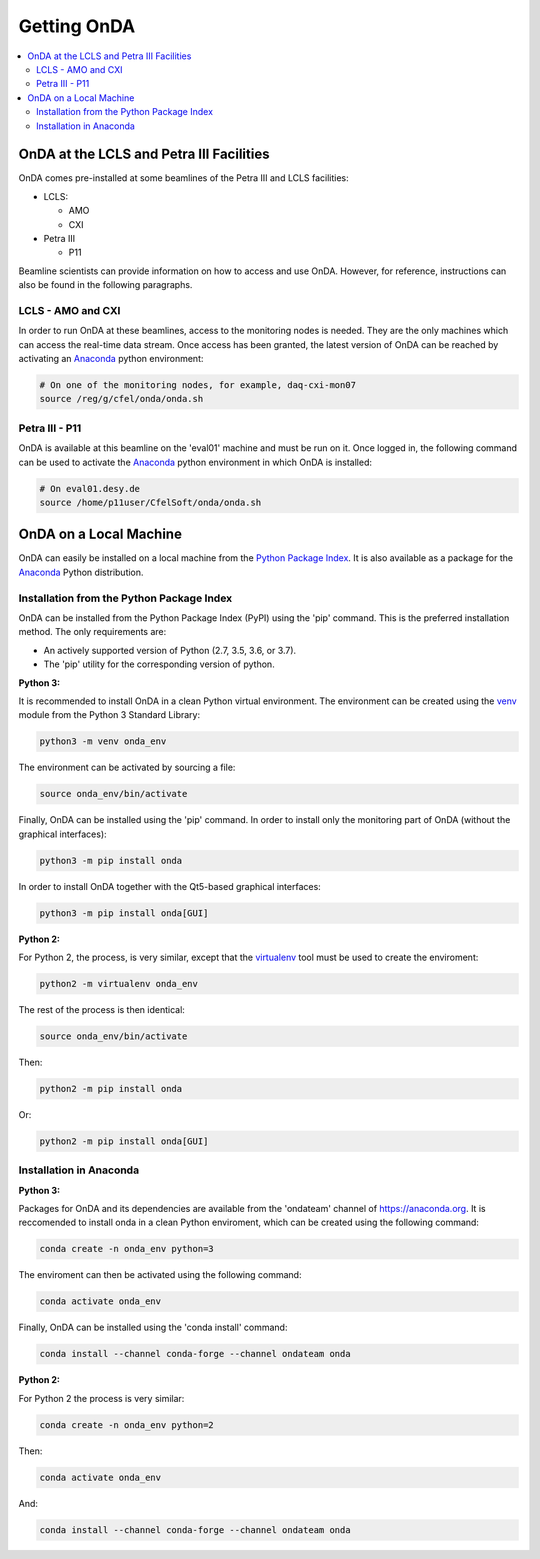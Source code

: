 Getting OnDA
============


.. contents::
   :local:





OnDA at the LCLS and Petra III Facilities
-----------------------------------------

OnDA comes pre-installed at some beamlines of the Petra III and LCLS facilities:

* LCLS:

  - AMO
  - CXI

* Petra III

  - P11

Beamline scientists can provide information on how to access and use OnDA. However, for
reference, instructions can also be found in the following paragraphs.


LCLS - AMO and CXI
^^^^^^^^^^^^^^^^^^

In order to run OnDA at these beamlines, access to the monitoring nodes is needed. They
are the only machines which can access the real-time data stream. Once access has been
granted, the latest version of OnDA can be reached by activating an `Anaconda
<https://anaconda.org/>`_ python environment:

.. code-block:: bash

    # On one of the monitoring nodes, for example, daq-cxi-mon07
    source /reg/g/cfel/onda/onda.sh


Petra III - P11
^^^^^^^^^^^^^^^

OnDA is available at this beamline on the 'eval01' machine and must be run on it. Once
logged in, the following command can be used to activate the `Anaconda
<https://anaconda.org/>`_ python environment in which OnDA is installed:

.. code-block:: bash

    # On eval01.desy.de
    source /home/p11user/CfelSoft/onda/onda.sh





OnDA on a Local Machine
-----------------------

OnDA can easily be installed on a local machine from the `Python Package Index
<https://pypi.org/>`_. It is also available as a package for the `Anaconda
<https://anaconda.org/>`_ Python distribution.


Installation from the Python Package Index
^^^^^^^^^^^^^^^^^^^^^^^^^^^^^^^^^^^^^^^^^^

OnDA can be installed from the Python Package Index (PyPI) using the 'pip' command.
This is the preferred installation method. The only requirements are:

* An actively supported version of Python (2.7, 3.5, 3.6, or 3.7).

* The 'pip' utility for the corresponding version of python.

**Python 3:**

It is recommended to install OnDA in a clean Python virtual environment. The
environment can be created using  the
`venv <https://docs.python.org/3/library/venv.html>`_ module from the Python 3
Standard Library:

.. code-block:: bash

    python3 -m venv onda_env

The environment can be activated by sourcing a file:

.. code-block:: bash

    source onda_env/bin/activate

Finally, OnDA can be installed using the 'pip' command.
In order to install only the monitoring part of OnDA (without the graphical
interfaces):

.. code-block:: bash

    python3 -m pip install onda

In order to install OnDA together with the Qt5-based graphical interfaces:

.. code-block:: bash

    python3 -m pip install onda[GUI]

**Python 2:**

For Python 2, the process, is very similar, except that the `virtualenv
<https://virtualenv.pypa.io/en/stable/>`_ tool must be used to create the enviroment:


.. code-block:: bash

    python2 -m virtualenv onda_env

The rest of the process is then identical:

.. code-block:: bash

    source onda_env/bin/activate

Then:

.. code-block:: bash

    python2 -m pip install onda

Or:

.. code-block:: bash

    python2 -m pip install onda[GUI]


Installation in Anaconda
^^^^^^^^^^^^^^^^^^^^^^^^

**Python 3:**

Packages for OnDA and its dependencies are available from the 'ondateam' channel of
https://anaconda.org. It is reccomended to install onda in a clean Python enviroment,
which can be created using the following command:

.. code-block:: bash

    conda create -n onda_env python=3

The enviroment can then be activated using the following command:

.. code-block:: bash

    conda activate onda_env

Finally, OnDA can be installed using the 'conda install' command:

.. code-block:: bash

    conda install --channel conda-forge --channel ondateam onda

**Python 2:**

For Python 2 the process is very similar:

.. code-block:: bash

    conda create -n onda_env python=2

Then:

.. code-block:: bash

    conda activate onda_env

And:

.. code-block:: bash

    conda install --channel conda-forge --channel ondateam onda
